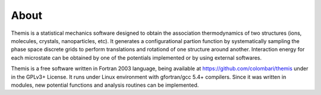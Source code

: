 ========================
About
========================

Themis is a statistical mechanics software designed to obtain the association thermodynamics
of two structures (ions, molecules, crystals, nanoparticles, etc). It generates a configurational partion function by systematically sampling the phase space discrete grids to perform 
translations and rotationd of one structure around another. Interaction energy for each 
microstate can be obtained by one of the potentials implemented or by using external softwares.

Themis is a free software written in Fortran 2003 language, being available at 
https://github.com/colombari/themis under in the GPLv3+ License. It runs under Linux
environment with gfortran/gcc 5.4+ compilers. Since it was written in modules, new
potential functions and analysis routines can be implemented.
